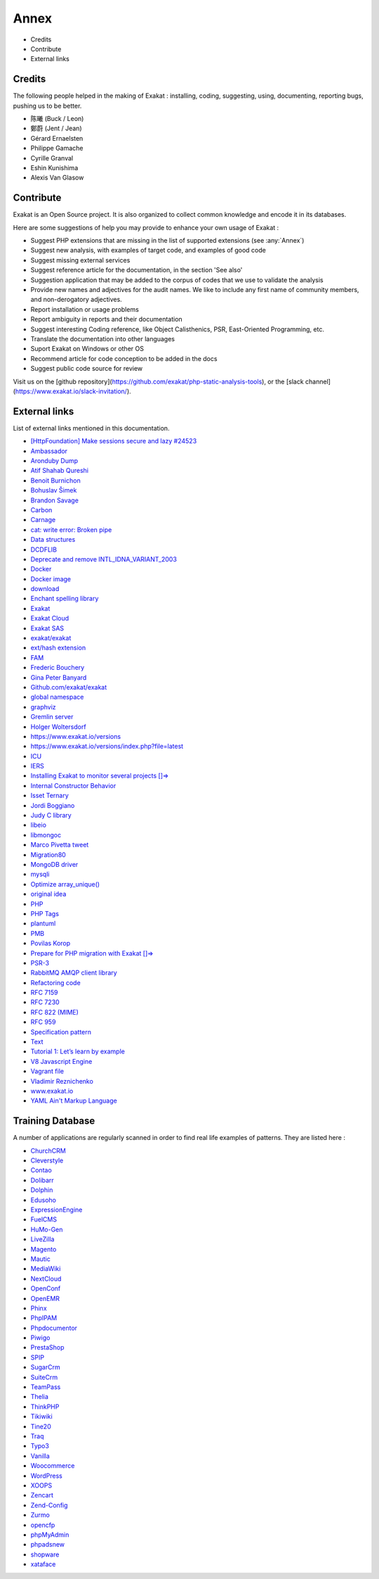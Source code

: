 .. Annex:

Annex
=====

* Credits
* Contribute
* External links

Credits
------------------
The following people helped in the making of Exakat : installing, coding, suggesting, using, documenting, reporting bugs, pushing us to be better. 


* 陈曦 (Buck / Leon)
* 鄭蔚 (Jent / Jean)
* Gérard Ernaelsten
* Philippe Gamache
* Cyrille Granval
* Eshin Kunishima
* Alexis Van Glasow



Contribute
------------------

Exakat is an Open Source project. It is also organized to collect common knowledge and encode it in its databases.

Here are some suggestions of help you may provide to enhance your own usage of Exakat : 

* Suggest PHP extensions that are missing in the list of supported extensions (see :any:`Annex`)
* Suggest new analysis, with examples of target code, and examples of good code
* Suggest missing external services
* Suggest reference article for the documentation, in the section 'See also'
* Suggestion application that may be added to the corpus of codes that we use to validate the analysis
* Provide new names and adjectives for the audit names. We like to include any first name of community members, and non-derogatory adjectives.
* Report installation or usage problems
* Report ambiguity in reports and their documentation
* Suggest interesting Coding reference, like Object Calisthenics, PSR, East-Oriented Programming, etc.
* Translate the documentation into other languages
* Suport Exakat on Windows or other OS
* Recommend article for code conception to be added in the docs
* Suggest public code source for review


Visit us on the [github repository](https://github.com/exakat/php-static-analysis-tools), or the [slack channel](https://www.exakat.io/slack-invitation/).



External links
--------------

List of external links mentioned in this documentation.

* `[HttpFoundation] Make sessions secure and lazy #24523 <https://github.com/symfony/symfony/pull/24523>`_
* `Ambassador <https://exakat.readthedocs.io/en/latest/Reports.html#ambassador>`_
* `Aronduby Dump <https://github.com/aronduby/dump>`_
* `Atif Shahab Qureshi <https://twitter.com/Atif__Shahab>`_
* `Benoit Burnichon <https://twitter.com/BenoitBurnichon>`_
* `Bohuslav Šimek <https://twitter.com/BohuslavSimek>`_
* `Brandon Savage <https://twitter.com/BrandonSavage>`_
* `Carbon <https://carbon.nesbot.com/docs/>`_
* `Carnage <https://twitter.com/giveupalready>`_
* `cat: write error: Broken pipe <https://askubuntu.com/questions/421663/cat-write-error-broken-pipe>`_
* `Data structures <http://docs.php.net/manual/en/book.ds.php>`_
* `DCDFLIB <https://people.sc.fsu.edu/~jburkardt/c_src/cdflib/cdflib.html>`_
* `Deprecate and remove INTL_IDNA_VARIANT_2003 <https://wiki.php.net/rfc/deprecate-and-remove-intl_idna_variant_2003>`_
* `Docker <http://www.docker.com/>`_
* `Docker image <https://hub.docker.com/r/exakat/exakat/>`_
* `download <https://www.exakat.io/download-exakat/>`_
* `Enchant spelling library <https://www.php.net/manual/en/book.enchant.php>`_
* `Exakat <http://www.exakat.io/>`_
* `Exakat Cloud <https://www.exakat.io/exakat-cloud/>`_
* `Exakat SAS <https://www.exakat.io/get-php-expertise/>`_
* `exakat/exakat <https://hub.docker.com/r/exakat/exakat/>`_
* `ext/hash extension <http://www.php.net/manual/en/book.hash.php>`_
* `FAM <http://oss.sgi.com/projects/fam/>`_
* `Frederic Bouchery <https://twitter.com/FredBouchery/>`_
* `Gina Peter Banyard <https://twitter.com/Girgias>`_
* `Github.com/exakat/exakat <https://github.com/exakat/exakat>`_
* `global namespace <https://www.php.net/manual/en/language.namespaces.global.php>`_
* `graphviz <http://www.graphviz.org/>`_
* `Gremlin server <http://tinkerpop.apache.org/>`_
* `Holger Woltersdorf <https://twitter.com/hollodotme>`_
* `https://www.exakat.io/versions <https://www.exakat.io/versions>`_
* `https://www.exakat.io/versions/index.php?file=latest <https://www.exakat.io/versions/index.php?file=latest>`_
* `ICU <http://site.icu-project.org/>`_
* `IERS <https://www.iers.org/IERS/EN/Home/home_node.html>`_
* `Installing Exakat to monitor several projects []=> <https://www.exakat.io/installing-exakat-to-monitor-several-projects/>`_
* `Internal Constructor Behavior <https://wiki.php.net/rfc/internal_constructor_behaviour>`_
* `Isset Ternary <https://wiki.php.net/rfc/isset_ternary>`_
* `Jordi Boggiano <https://twitter.com/seldaek>`_
* `Judy C library <http://judy.sourceforge.net/>`_
* `libeio <http://software.schmorp.de/pkg/libeio.html>`_
* `libmongoc <https://github.com/mongodb/mongo-c-driver>`_
* `Marco Pivetta tweet <https://twitter.com/Ocramius/status/811504929357660160>`_
* `Migration80 <https://exakat.readthedocs.io/en/latest/Reports.html#migration80>`_
* `MongoDB driver <https://www.php.net/mongo>`_
* `mysqli <https://www.php.net/manual/en/book.mysqli.php>`_
* `Optimize array_unique() <https://github.com/php/php-src/commit/6c2c7a023da4223e41fea0225c51a417fc8eb10d>`_
* `original idea <https://twitter.com/b_viguier/status/940173951908700161>`_
* `PHP <https://www.php.net/>`_
* `PHP Tags <https://www.php.net/manual/en/language.basic-syntax.phptags.php>`_
* `plantuml <http://plantuml.com/>`_
* `PMB <https://www.sigb.net/>`_
* `Povilas Korop <https://twitter.com/PovilasKorop>`_
* `Prepare for PHP migration with Exakat []=> <https://www.exakat.io/prepare-for-php-migration-with-exakat/>`_
* `PSR-3 <https://www.php-fig.org/psr/psr-3>`_
* `RabbitMQ AMQP client library <https://github.com/alanxz/rabbitmq-c>`_
* `Refactoring code <https://www.jetbrains.com/help/phpstorm/refactoring-source-code.html>`_
* `RFC 7159 <http://www.faqs.org/rfcs/rfc7159>`_
* `RFC 7230 <https://tools.ietf.org/html/rfc7230>`_
* `RFC 822 (MIME) <http://www.faqs.org/rfcs/rfc822.html>`_
* `RFC 959 <http://www.faqs.org/rfcs/rfc959>`_
* `Specification pattern <https://en.wikipedia.org/wiki/Specification_pattern>`_
* `Text <https://exakat.readthedocs.io/en/latest/Reports.html#text>`_
* `Tutorial 1: Let’s learn by example <https://docs.phalconphp.com/en/latest/reference/tutorial.html>`_
* `V8 Javascript Engine <https://bugs.chromium.org/p/v8/issues/list>`_
* `Vagrant file <https://github.com/exakat/exakat-vagrant>`_
* `Vladimir Reznichenko <https://twitter.com/kalessil>`_
* `www.exakat.io <https://www.exakat.io/versions/>`_
* `YAML Ain't Markup Language <http://www.yaml.org/>`_



Training Database
-----------------

A number of applications are regularly scanned in order to find real life examples of patterns. They are listed here : 


* `ChurchCRM <http://churchcrm.io/>`_
* `Cleverstyle <https://cleverstyle.org/en>`_
* `Contao <https://contao.org/en/>`_
* `Dolibarr <https://www.dolibarr.org/>`_
* `Dolphin <https://www.boonex.com/>`_
* `Edusoho <https://www.edusoho.com/en>`_
* `ExpressionEngine <https://expressionengine.com/>`_
* `FuelCMS <https://www.getfuelcms.com/>`_
* `HuMo-Gen <http://humogen.com/>`_
* `LiveZilla <https://www.livezilla.net/home/en/>`_
* `Magento <https://magento.com/>`_
* `Mautic <https://www.mautic.org/>`_
* `MediaWiki <https://www.mediawiki.org/>`_
* `NextCloud <https://nextcloud.com/>`_
* `OpenConf <https://www.openconf.com/>`_
* `OpenEMR <https://www.open-emr.org/>`_
* `Phinx <https://phinx.org/>`_
* `PhpIPAM <https://phpipam.net/download/>`_
* `Phpdocumentor <https://www.phpdoc.org/>`_
* `Piwigo <https://www.piwigo.org/>`_
* `PrestaShop <https://prestashop.com/>`_
* `SPIP <https://www.spip.net/>`_
* `SugarCrm <https://www.sugarcrm.com/>`_
* `SuiteCrm <https://suitecrm.com/>`_
* `TeamPass <https://teampass.net/>`_
* `Thelia <https://thelia.net/>`_
* `ThinkPHP <http://www.thinkphp.cn/>`_
* `Tikiwiki <https://tiki.org/>`_
* `Tine20 <https://www.tine20.com/>`_
* `Traq <https://traq.io/>`_
* `Typo3 <https://typo3.org/>`_
* `Vanilla <https://open.vanillaforums.com/>`_
* `Woocommerce <https://woocommerce.com/>`_
* `WordPress <https://www.wordpress.org/>`_
* `XOOPS <https://xoops.org/>`_
* `Zencart <https://www.zen-cart.com/>`_
* `Zend-Config <https://docs.zendframework.com/zend-config/>`_
* `Zurmo <http://zurmo.org/>`_
* `opencfp <https://github.com/opencfp/opencfp>`_
* `phpMyAdmin <https://www.phpmyadmin.net/>`_
* `phpadsnew <http://freshmeat.sourceforge.net/projects/phpadsnew>`_
* `shopware <https://www.shopware.com/>`_
* `xataface <http://xataface.com/>`_
